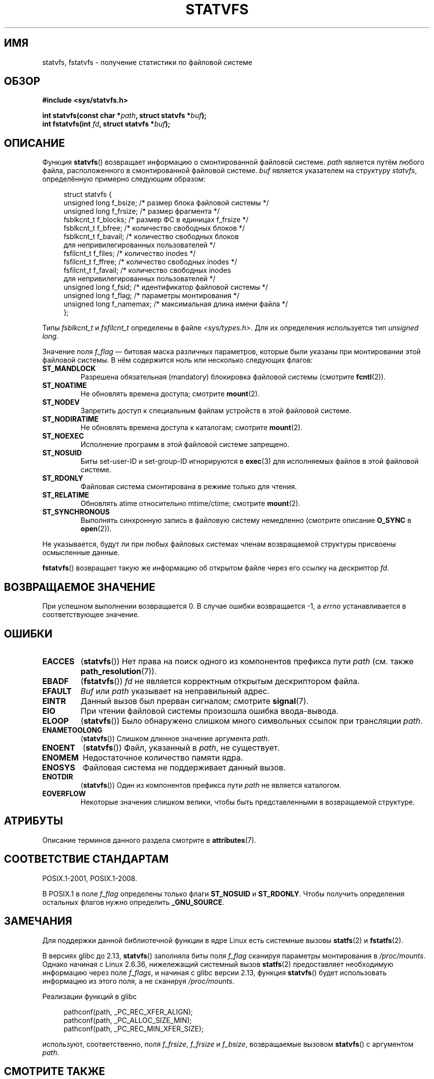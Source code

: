 .\" -*- mode: troff; coding: UTF-8 -*-
.\" Copyright (C) 2003 Andries Brouwer (aeb@cwi.nl)
.\"
.\" %%%LICENSE_START(VERBATIM)
.\" Permission is granted to make and distribute verbatim copies of this
.\" manual provided the copyright notice and this permission notice are
.\" preserved on all copies.
.\"
.\" Permission is granted to copy and distribute modified versions of this
.\" manual under the conditions for verbatim copying, provided that the
.\" entire resulting derived work is distributed under the terms of a
.\" permission notice identical to this one.
.\"
.\" Since the Linux kernel and libraries are constantly changing, this
.\" manual page may be incorrect or out-of-date.  The author(s) assume no
.\" responsibility for errors or omissions, or for damages resulting from
.\" the use of the information contained herein.  The author(s) may not
.\" have taken the same level of care in the production of this manual,
.\" which is licensed free of charge, as they might when working
.\" professionally.
.\"
.\" Formatted or processed versions of this manual, if unaccompanied by
.\" the source, must acknowledge the copyright and authors of this work.
.\" %%%LICENSE_END
.\"
.\" The pathconf note is from Walter Harms
.\" This is not a system call on Linux
.\"
.\" Modified 2004-06-23 by Michael Kerrisk <mtk.manpages@gmail.com>
.\"
.\"*******************************************************************
.\"
.\" This file was generated with po4a. Translate the source file.
.\"
.\"*******************************************************************
.TH STATVFS 3 2017\-09\-15 Linux "Руководство программиста Linux"
.SH ИМЯ
statvfs, fstatvfs \- получение статистики по файловой системе
.SH ОБЗОР
\fB#include <sys/statvfs.h>\fP
.PP
\fBint statvfs(const char *\fP\fIpath\fP\fB, struct statvfs *\fP\fIbuf\fP\fB);\fP
.br
\fBint fstatvfs(int \fP\fIfd\fP\fB, struct statvfs *\fP\fIbuf\fP\fB);\fP
.SH ОПИСАНИЕ
Функция \fBstatvfs\fP() возвращает информацию о смонтированной файловой
системе. \fIpath\fP является путём любого файла, расположенного в
смонтированной файловой системе. \fIbuf\fP является указателем на структуру
\fIstatvfs\fP, определённую примерно следующим образом:
.PP
.in +4n
.EX
struct statvfs {
    unsigned long  f_bsize;    /* размер блока файловой системы */
    unsigned long  f_frsize;   /* размер фрагмента */
    fsblkcnt_t     f_blocks;   /* размер ФС в единицах f_frsize */
    fsblkcnt_t     f_bfree;    /* количество свободных блоков */
    fsblkcnt_t     f_bavail;   /* количество свободных блоков
                                  для непривилегированных пользователей */
    fsfilcnt_t     f_files;    /* количество inodes */
    fsfilcnt_t     f_ffree;    /* количество свободных inodes */
    fsfilcnt_t     f_favail;   /* количество свободных inodes
                                  для непривилегированных пользователей */
    unsigned long  f_fsid;     /* идентификатор файловой системы */
    unsigned long  f_flag;     /* параметры монтирования */
    unsigned long  f_namemax;  /* максимальная длина имени файла */
};
.EE
.in
.PP
Типы \fIfsblkcnt_t\fP и \fIfsfilcnt_t\fP определены в файле
\fI<sys/types.h>\fP. Для их определения используется тип \fIunsigned
long\fP.
.PP
.\" XXX Keep this list in sync with statfs(2)
Значение поля \fIf_flag\fP — битовая маска различных параметров, которые были
указаны при монтировании этой файловой системы. В нём содержится ноль или
несколько следующих флагов:
.TP 
\fBST_MANDLOCK\fP
Разрешена обязательная (mandatory) блокировка файловой системы (смотрите
\fBfcntl\fP(2)).
.TP 
\fBST_NOATIME\fP
Не обновлять времена доступа; смотрите \fBmount\fP(2).
.TP 
\fBST_NODEV\fP
Запретить доступ к специальным файлам устройств в этой файловой системе.
.TP 
\fBST_NODIRATIME\fP
Не обновлять времена доступа к каталогам; смотрите \fBmount\fP(2).
.TP 
\fBST_NOEXEC\fP
Исполнение программ в этой файловой системе запрещено.
.TP 
\fBST_NOSUID\fP
Биты set\-user\-ID и set\-group\-ID игнорируются в \fBexec\fP(3) для исполняемых
файлов в этой файловой системе.
.TP 
\fBST_RDONLY\fP
Файловая система смонтирована в режиме только для чтения.
.TP 
\fBST_RELATIME\fP
Обновлять atime относительно mtime/ctime; смотрите \fBmount\fP(2).
.TP 
\fBST_SYNCHRONOUS\fP
Выполнять синхронную запись в файловую систему немедленно (смотрите описание
\fBO_SYNC\fP в \fBopen\fP(2)).
.PP
Не указывается, будут ли при любых файловых системах членам возвращаемой
структуры присвоены осмысленные данные.
.PP
\fBfstatvfs\fP() возвращает такую же информацию об открытом файле через его
ссылку на дескриптор \fIfd\fP.
.SH "ВОЗВРАЩАЕМОЕ ЗНАЧЕНИЕ"
При успешном выполнении возвращается 0. В случае ошибки возвращается \-1, а
\fIerrno\fP устанавливается в соответствующее значение.
.SH ОШИБКИ
.TP 
\fBEACCES\fP
(\fBstatvfs\fP()) Нет права на поиск одного из компонентов префикса пути
\fIpath\fP (см. также \fBpath_resolution\fP(7)).
.TP 
\fBEBADF\fP
(\fBfstatvfs\fP()) \fIfd\fP не является корректным открытым дескриптором файла.
.TP 
\fBEFAULT\fP
\fIBuf\fP или \fIpath\fP указывает на неправильный адрес.
.TP 
\fBEINTR\fP
Данный вызов был прерван сигналом; смотрите \fBsignal\fP(7).
.TP 
\fBEIO\fP
При чтении файловой системы произошла ошибка ввода\-вывода.
.TP 
\fBELOOP\fP
(\fBstatvfs\fP()) Было обнаружено слишком много символьных ссылок при
трансляции \fIpath\fP.
.TP 
\fBENAMETOOLONG\fP
(\fBstatvfs\fP()) Слишком длинное значение аргумента \fIpath\fP.
.TP 
\fBENOENT\fP
(\fBstatvfs\fP()) Файл, указанный в \fIpath\fP, не существует.
.TP 
\fBENOMEM\fP
Недостаточное количество памяти ядра.
.TP 
\fBENOSYS\fP
Файловая система не поддерживает данный вызов.
.TP 
\fBENOTDIR\fP
(\fBstatvfs\fP()) Один из компонентов префикса пути \fIpath\fP не является
каталогом.
.TP 
\fBEOVERFLOW\fP
Некоторые значения слишком велики, чтобы быть представленными в возвращаемой
структуре.
.SH АТРИБУТЫ
Описание терминов данного раздела смотрите в \fBattributes\fP(7).
.TS
allbox;
lbw21 lb lb
l l l.
Интерфейс	Атрибут	Значение
T{
\fBstatvfs\fP(),
\fBfstatvfs\fP()
T}	Безвредность в нитях	MT\-Safe
.TE
.SH "СООТВЕТСТВИЕ СТАНДАРТАМ"
POSIX.1\-2001, POSIX.1\-2008.
.PP
В POSIX.1 в поле \fIf_flag\fP определены только флаги \fBST_NOSUID\fP и
\fBST_RDONLY\fP. Чтобы получить определения остальных флагов нужно определить
\fB_GNU_SOURCE\fP.
.SH ЗАМЕЧАНИЯ
Для поддержки данной библиотечной функции в ядре Linux есть системные вызовы
\fBstatfs\fP(2) и \fBfstatfs\fP(2).
.PP
.\" glibc commit 3cdaa6adb113a088fdfb87aa6d7747557eccc58d
В версиях glibc до 2.13, \fBstatvfs\fP() заполняла биты поля \fIf_flag\fP сканируя
параметры монтирования в \fI/proc/mounts\fP. Однако начиная с Linux 2.6.36,
нижележащий системный вызов \fBstatfs\fP(2) предоставляет необходимую
информацию через поле \fIf_flags\fP, и начиная с glibc версии 2.13, функция
\fBstatvfs\fP() будет использовать информацию из этого поля, а не сканируя
\fI/proc/mounts\fP.
.PP
Реализации функций в glibc
.PP
.in +4n
.EX
pathconf(path, _PC_REC_XFER_ALIGN);
pathconf(path, _PC_ALLOC_SIZE_MIN);
pathconf(path, _PC_REC_MIN_XFER_SIZE);
.EE
.in
.PP
используют, соответственно, поля \fIf_frsize\fP, \fIf_frsize\fP и \fIf_bsize\fP,
возвращаемые вызовом \fBstatvfs\fP() с аргументом \fIpath\fP.
.SH "СМОТРИТЕ ТАКЖЕ"
\fBstatfs\fP(2)
